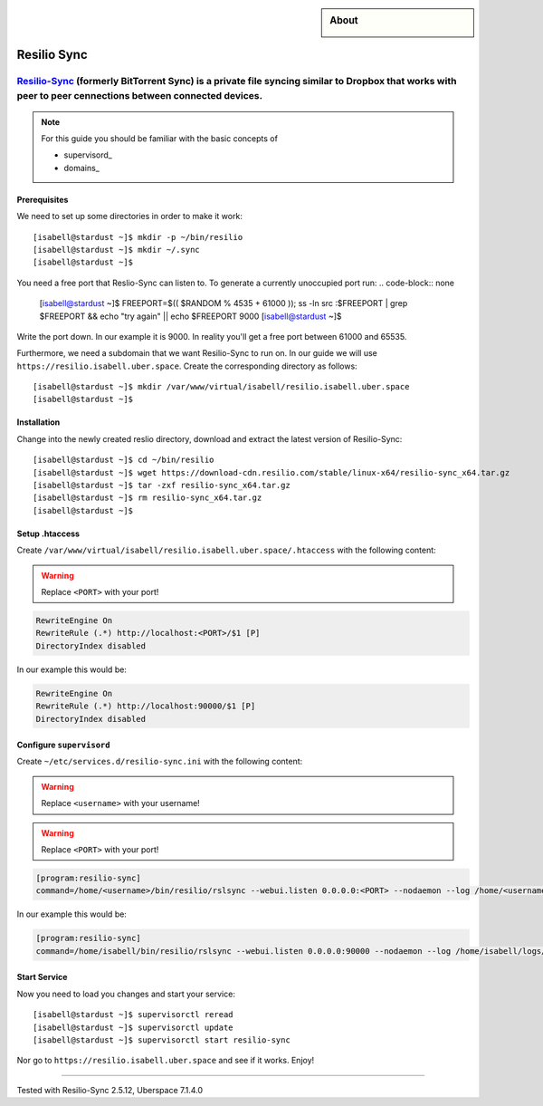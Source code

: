 .. highlight:: console

.. author:: Martin Porsch <martin.pors.ch/martin@pors.ch>

.. sidebar:: About
  
  .. image:: _static/images/resilio.png 
      :align: center

############
Resilio Sync
############

Resilio-Sync_ (formerly BitTorrent Sync) is a private file syncing similar to Dropbox that works with peer to peer cennections between connected devices. 
----

.. note:: For this guide you should be familiar with the basic concepts of 

  * supervisord_
  * domains_

Prerequisites
=============

We need to set up some directories in order to make it work:

::

 [isabell@stardust ~]$ mkdir -p ~/bin/resilio
 [isabell@stardust ~]$ mkdir ~/.sync
 [isabell@stardust ~]$ 

You need a free port that Reslio-Sync can listen to. To generate a currently unoccupied port run:
.. code-block:: none

 [isabell@stardust ~]$ FREEPORT=$(( $RANDOM % 4535 + 61000 )); ss -ln src :$FREEPORT | grep $FREEPORT && echo "try again" || echo $FREEPORT
 9000
 [isabell@stardust ~]$ 

Write the port down. In our example it is 9000. In reality you'll get a free port between 61000 and 65535.

Furthermore, we need a subdomain that we want Resilio-Sync to run on. In our guide we will use ``https://resilio.isabell.uber.space``. Create the corresponding directory as follows:

::

 [isabell@stardust ~]$ mkdir /var/www/virtual/isabell/resilio.isabell.uber.space
 [isabell@stardust ~]$ 


Installation
============

Change into the newly created reslio directory, download and extract the latest version of Resilio-Sync:

::

 [isabell@stardust ~]$ cd ~/bin/resilio
 [isabell@stardust ~]$ wget https://download-cdn.resilio.com/stable/linux-x64/resilio-sync_x64.tar.gz
 [isabell@stardust ~]$ tar -zxf resilio-sync_x64.tar.gz
 [isabell@stardust ~]$ rm resilio-sync_x64.tar.gz
 [isabell@stardust ~]$ 

Setup .htaccess
===============

Create ``/var/www/virtual/isabell/resilio.isabell.uber.space/.htaccess`` with the following content:

.. warning:: Replace ``<PORT>`` with your port!

.. code-block:: .htaccess

 RewriteEngine On
 RewriteRule (.*) http://localhost:<PORT>/$1 [P]
 DirectoryIndex disabled

In our example this would be:

.. code-block:: .htaccess

 RewriteEngine On
 RewriteRule (.*) http://localhost:90000/$1 [P]
 DirectoryIndex disabled

Configure ``supervisord``
=========================

Create ``~/etc/services.d/resilio-sync.ini`` with the following content:

.. warning:: Replace ``<username>`` with your username!
.. warning:: Replace ``<PORT>`` with your port!

.. code-block:: ini

 [program:resilio-sync]
 command=/home/<username>/bin/resilio/rslsync --webui.listen 0.0.0.0:<PORT> --nodaemon --log /home/<username>/logs/resilio-sync.log --storage /home/<username>/.sync

In our example this would be:

.. code-block:: ini

 [program:resilio-sync]
 command=/home/isabell/bin/resilio/rslsync --webui.listen 0.0.0.0:90000 --nodaemon --log /home/isabell/logs/resilio-sync.log --storage /home/isabell/.sync

Start Service
=============

Now you need to load you changes and start your service:

::

 [isabell@stardust ~]$ supervisorctl reread
 [isabell@stardust ~]$ supervisorctl update
 [isabell@stardust ~]$ supervisorctl start resilio-sync

Nor go to ``https://resilio.isabell.uber.space`` and see if it works. Enjoy!

.. _Resilio-Sync: https://www.resilio.com

----

Tested with Resilio-Sync 2.5.12, Uberspace 7.1.4.0
